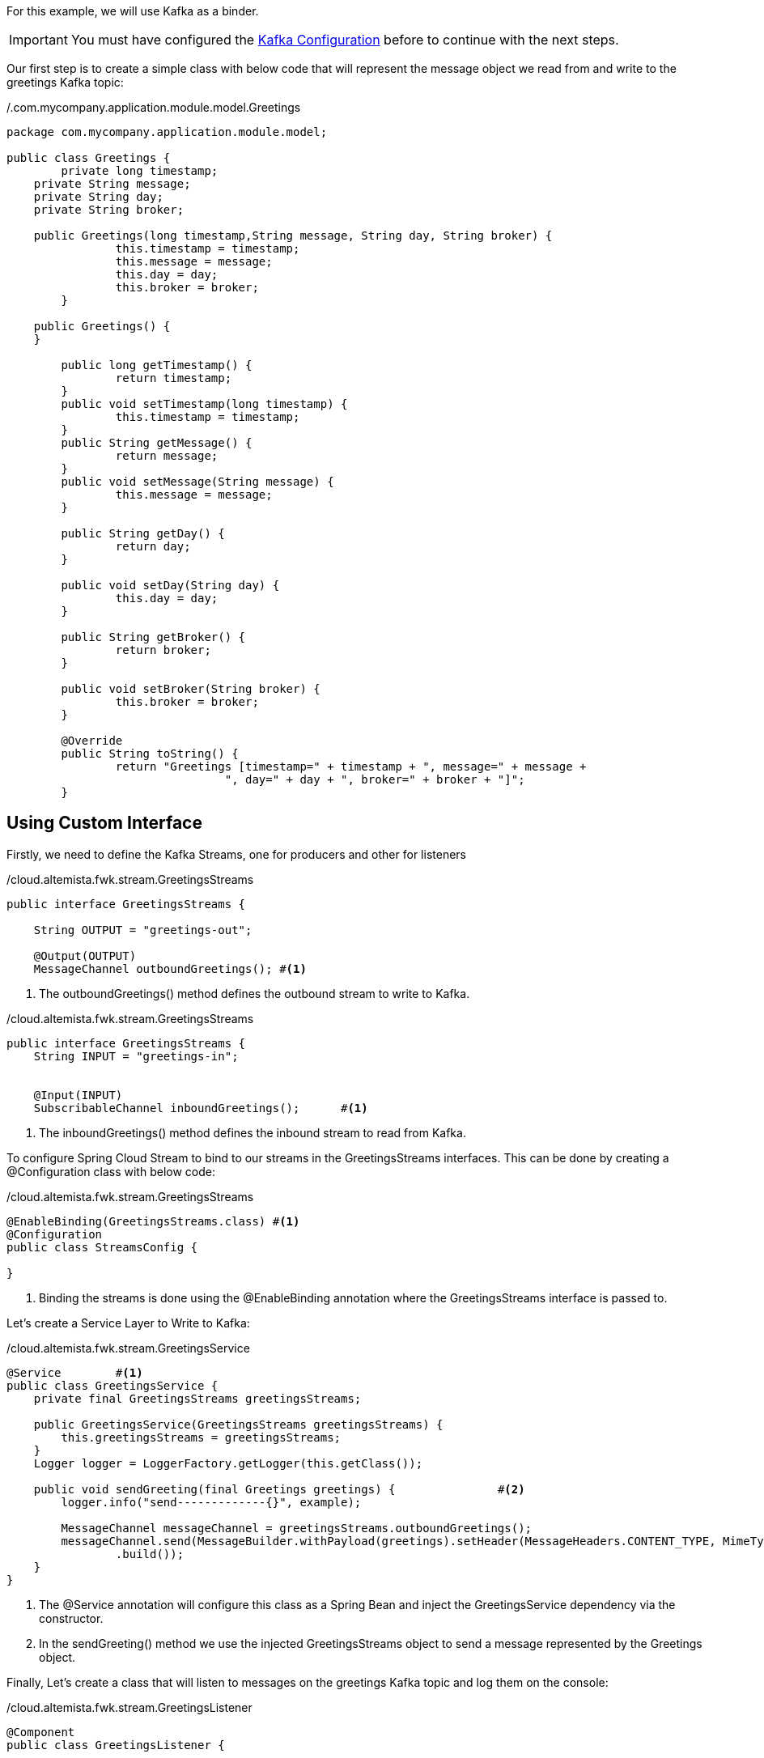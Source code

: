 
:fragment:

For this example, we will use Kafka as a binder.

[IMPORTANT]
====
You must have configured the <<kafka-configuration,Kafka Configuration>> before to continue with the next steps.
====

Our first step is to create a simple class with below code that will represent the message object we read from and write to the greetings Kafka topic:

[source,java,options="nowrap"]
./.com.mycompany.application.module.model.Greetings
----
package com.mycompany.application.module.model;

public class Greetings {
	private long timestamp;
    private String message;
    private String day;
    private String broker;
    
    public Greetings(long timestamp,String message, String day, String broker) {
		this.timestamp = timestamp;
		this.message = message;
		this.day = day;
		this.broker = broker;
	} 
 
    public Greetings() {
    }
    
	public long getTimestamp() {
		return timestamp;
	}
	public void setTimestamp(long timestamp) {
		this.timestamp = timestamp;
	}
	public String getMessage() {
		return message;
	}
	public void setMessage(String message) {
		this.message = message;
	}
	
	public String getDay() {
		return day;
	}

	public void setDay(String day) {
		this.day = day;
	}

	public String getBroker() {
		return broker;
	}

	public void setBroker(String broker) {
		this.broker = broker;
	}

	@Override
	public String toString() {
		return "Greetings [timestamp=" + timestamp + ", message=" + message + 
				", day=" + day + ", broker=" + broker + "]";
	}
----

== Using Custom Interface

Firstly, we need to define the Kafka Streams, one for producers and other for listeners

[source,java,options="nowrap"]
./cloud.altemista.fwk.stream.GreetingsStreams
----
public interface GreetingsStreams {
	
    String OUTPUT = "greetings-out";
 
    @Output(OUTPUT)
    MessageChannel outboundGreetings();	#<1>
----
<1> The outboundGreetings() method defines the outbound stream to write to Kafka.

[source,java,options="nowrap"]
./cloud.altemista.fwk.stream.GreetingsStreams
----
public interface GreetingsStreams {
    String INPUT = "greetings-in";
 
 
    @Input(INPUT)
    SubscribableChannel inboundGreetings();	 #<1>
----
<1> The inboundGreetings() method defines the inbound stream to read from Kafka. 

To configure Spring Cloud Stream to bind to our streams in the GreetingsStreams interfaces. This can be done by creating a @Configuration class with below code:

[source,java,options="nowrap"]
./cloud.altemista.fwk.stream.GreetingsStreams
----
@EnableBinding(GreetingsStreams.class) #<1>
@Configuration
public class StreamsConfig {

}
----
<1> Binding the streams is done using the @EnableBinding annotation where the GreetingsStreams interface is passed to.


Let's create a Service Layer to Write to Kafka:

[source,java,options="nowrap"]
./cloud.altemista.fwk.stream.GreetingsService
----
@Service	#<1>
public class GreetingsService {
    private final GreetingsStreams greetingsStreams;
 
    public GreetingsService(GreetingsStreams greetingsStreams) {
        this.greetingsStreams = greetingsStreams;
    }
    Logger logger = LoggerFactory.getLogger(this.getClass());
    
    public void sendGreeting(final Greetings greetings) {		#<2>
        logger.info("send-------------{}", example);
        
        MessageChannel messageChannel = greetingsStreams.outboundGreetings();
        messageChannel.send(MessageBuilder.withPayload(greetings).setHeader(MessageHeaders.CONTENT_TYPE, MimeTypeUtils.APPLICATION_JSON)
                .build());
    }
}
----
<1> The @Service annotation will configure this class as a Spring Bean and inject the GreetingsService dependency via the constructor.
<2> In the sendGreeting() method we use the injected GreetingsStreams object to send a message represented by the Greetings object.

Finally, Let's create a class that will listen to messages on the greetings Kafka topic and log them on the console:

[source,java,options="nowrap"]
./cloud.altemista.fwk.stream.GreetingsListener
----
@Component
public class GreetingsListener {
	
	Logger logger = LoggerFactory.getLogger(this.getClass());
	
    @StreamListener(GreetingsStreams.INPUT)
    public void handleGreetings(@Payload Greetings greetings) {
        logger.info("receive------------------------{}", greetings);
   }
----
<1> The @Component annotation, similarly to @Service and @RestController, defines a Spring Bean.
<2> GreetingsListener has a single method, handleGreetings() that will be invoked by Spring Cloud Stream with every new ExampleObject message on the greetings Kafka topic. This is thanks to the @StreamListener annotation configured for the handleGreetings() method.


Finally, we need to add the following properties in the application.yml file.

For the producer:

[source,yml]
.resources/application.yml
----
spring:
  cloud:
    stream:
      kafka:
      bindings:
        greetings-out:
          destination: greetings	#<1>
          contentType: application/json	#<2>
	
----

<1> Kafka topic we use for outbound streams in our code.
<2> The contentType property tells Spring Cloud Stream to send our message objects as Strings in the streams.


For the listener:

[source,yml]
.resources/application.yml
----
spring:
  cloud:
    stream:
      kafka:
      bindings:
        greetings-in:
          destination: greetings	#<1>
          contentType: application/json	#<2>
	
----

<1> Kafka topic we use for inbound streams in our code.
<2> The contentType property tells Spring Cloud Stream to recieve our message objects as Strings in the streams.


== Using Default Interface

If we decide to do it by this way, we need to follow these steps:

Let's create a Service Layer to Write to Kafka:

[source,java,options="nowrap"]
./.com.mycompany.application.module.stream.GreetingsService
----
package com.mycompany.application.module.stream;


import org.slf4j.Logger;
import org.slf4j.LoggerFactory;
import org.springframework.beans.factory.annotation.Autowired;
import org.springframework.cloud.stream.annotation.EnableBinding;
import org.springframework.cloud.stream.messaging.Source;
import org.springframework.messaging.MessageHeaders;
import org.springframework.messaging.support.MessageBuilder;
import org.springframework.stereotype.Service;
import org.springframework.util.MimeTypeUtils;

import com.mycompany.application.module.model.Greetings;
 
@Service	#<1>
@EnableBinding(Source.class)	
public class GreetingsService {
	@Autowired	#<2>
    Source  greetingsStreams;
 
    Logger logger = LoggerFactory.getLogger(this.getClass());
    
    public void sendGreeting(final Greetings greetings) {
        logger.info("send-------------{}", greetings);
        
        greetingsStreams.output().send(MessageBuilder.withPayload(greetings).setHeader(MessageHeaders.CONTENT_TYPE, MimeTypeUtils.APPLICATION_JSON)
                .build());	#<3>
    }
}
----

<1> The @Service annotation will configure this class as a Spring Bean and inject the GreetingsService dependency via the constructor.
<2> Add an @Autowired variable that references the bean that Spring Cloud Stream adds for the Source interface.
<2> In the sendGreeting() method we use to send a message represented by the Greetings Object.

Let's create a class that will listen to messages on the greetings topic and log them on the console:

[source,java,options="nowrap"]
./com.mycompany.application.module.stream.GreetingsListener
----
package com.mycompany.application.module.stream;

import org.slf4j.Logger;
import org.slf4j.LoggerFactory;
import org.springframework.cloud.stream.annotation.EnableBinding;
import org.springframework.cloud.stream.annotation.StreamListener;
import org.springframework.cloud.stream.messaging.Sink;
import org.springframework.messaging.handler.annotation.Payload;
import org.springframework.stereotype.Component;

import com.mycompany.application.module.model.Greetings;

@Component	#<1>
@EnableBinding(Sink.class)
public class GreetingsListener {
	
	Logger logger = LoggerFactory.getLogger(this.getClass());
	
	@StreamListener(value=Sink.INPUT)
	public void handleGreetings(@Payload Greetings greetings) {	#<2>
        logger.info("receive------------------------{}", greetings);
   }


}
----
<1> The @Component annotation, similarly to @Service and @RestController, defines a Spring Bean.
<2> GreetingsListener has a single method, handleGreetings() that will be invoked by Spring Cloud Stream with every new Greetings message on the greetings topic. This is thanks to the @StreamListener annotation configured for the handleGreetings() method.

Finally, When we used the Sink class as binder, we need to specify "output" bind in the property, we need to add the following properties in the application.properties file 

For the producer:

[source,yml]
.resources/application.properties
----
# PRODUCER
spring.cloud.stream.bindings.output.destination=greetings
spring.cloud.stream.bindings.output.contentType= application/json
----


For the listener, we need to specify "input" bind in the property:

[source,yml]
.resources/application.properties
----
# LISTENER
spring.cloud.stream.bindings.input.destination=greetings
spring.cloud.stream.bindings.input.contentType= application/json
----

<1> Kafka topic we use for outbound streams in our code.
<2> The contentType property tells Spring Cloud Stream to send our message objects as Strings in the streams.
